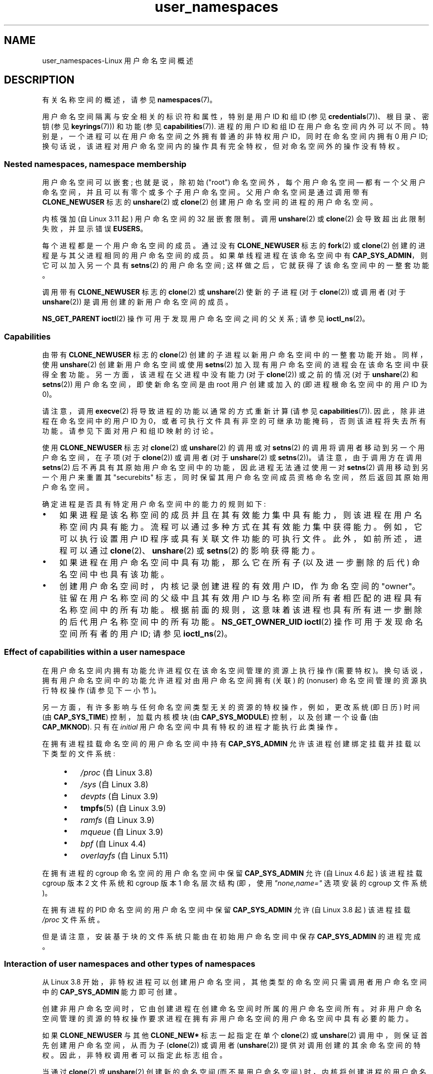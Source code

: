 .\" -*- coding: UTF-8 -*-
.\" Copyright (c) 2013, 2014 by Michael Kerrisk <mtk.manpages@gmail.com>
.\" and Copyright (c) 2012, 2014 by Eric W. Biederman <ebiederm@xmission.com>
.\"
.\" SPDX-License-Identifier: Linux-man-pages-copyleft
.\"
.\"
.\"*******************************************************************
.\"
.\" This file was generated with po4a. Translate the source file.
.\"
.\"*******************************************************************
.TH user_namespaces 7 2023\-02\-05 "Linux man\-pages 6.03" 
.SH NAME
user_namespaces\-Linux 用户命名空间概述
.SH DESCRIPTION
有关名称空间的概述，请参见 \fBnamespaces\fP(7)。
.PP
.\" FIXME: This page says very little about the interaction
.\" of user namespaces and keys. Add something on this topic.
.\"
.\" ============================================================
.\"
用户命名空间隔离与安全相关的标识符和属性，特别是用户 ID 和组 ID (参见 \fBcredentials\fP(7))、根目录、密钥 (参见
\fBkeyrings\fP(7))) 和功能 (参见 \fBcapabilities\fP(7)).  进程的用户 ID 和组 ID 在用户命名空间内外可以不同。
特别是，一个进程可以在用户命名空间之外拥有普通的非特权用户 ID，同时在命名空间内拥有 0 用户 ID;
换句话说，该进程对用户命名空间内的操作具有完全特权，但对命名空间外的操作没有特权。
.SS "Nested namespaces, namespace membership"
用户命名空间可以嵌套; 也就是说，除初始 ("root") 命名空间外，每个用户命名空间 \[em]
都有一个父用户命名空间，并且可以有零个或多个子用户命名空间。 父用户命名空间是通过调用带有 \fBCLONE_NEWUSER\fP 标志的
\fBunshare\fP(2) 或 \fBclone\fP(2) 创建用户命名空间的进程的用户命名空间。
.PP
.\" commit 8742f229b635bf1c1c84a3dfe5e47c814c20b5c8
.\" FIXME Explain the rationale for this limit. (What is the rationale?)
内核强加 (自 Linux 3.11 起) 用户命名空间的 32 层嵌套限制。 调用 \fBunshare\fP(2) 或 \fBclone\fP(2)
会导致超出此限制失败，并显示错误 \fBEUSERS\fP。
.PP
每个进程都是一个用户命名空间的成员。 通过没有 \fBCLONE_NEWUSER\fP 标志的 \fBfork\fP(2) 或 \fBclone\fP(2)
创建的进程是与其父进程相同的用户命名空间的成员。 如果单线程进程在该命名空间中有 \fBCAP_SYS_ADMIN\fP，则它可以加入另一个具有
\fBsetns\fP(2) 的用户命名空间; 这样做之后，它就获得了该命名空间中的一整套功能。
.PP
调用带有 \fBCLONE_NEWUSER\fP 标志的 \fBclone\fP(2) 或 \fBunshare\fP(2) 使新的子进程 (对于
\fBclone\fP(2)) 或调用者 (对于 \fBunshare\fP(2)) 是调用创建的新用户命名空间的成员。
.PP
.\"
.\" ============================================================
.\"
\fBNS_GET_PARENT\fP \fBioctl\fP(2) 操作可用于发现用户命名空间之间的父关系; 请参见 \fBioctl_ns\fP(2)。
.SS Capabilities
由带有 \fBCLONE_NEWUSER\fP 标志的 \fBclone\fP(2) 创建的子进程以新用户命名空间中的一整套功能开始。 同样，使用
\fBunshare\fP(2) 创建新用户命名空间或使用 \fBsetns\fP(2) 加入现有用户命名空间的进程会在该命名空间中获得全套功能。
另一方面，该进程在父进程中没有能力 (对于 \fBclone\fP(2)) 或之前的情况 (对于 \fBunshare\fP(2) 和 \fBsetns\fP(2))
用户命名空间，即使新命名空间是由 root 用户创建或加入的 (即进程根命名空间中的用户 ID 为 0)。
.PP
请注意，调用 \fBexecve\fP(2) 将导致进程的功能以通常的方式重新计算 (请参见 \fBcapabilities\fP(7)).
因此，除非进程在命名空间中的用户 ID 为 0，或者可执行文件具有非空的可继承功能掩码，否则该进程将失去所有功能。 请参见下面对用户和组 ID
映射的讨论。
.PP
使用 \fBCLONE_NEWUSER\fP 标志对 \fBclone\fP(2) 或 \fBunshare\fP(2) 的调用或对 \fBsetns\fP(2)
的调用将调用者移动到另一个用户命名空间，在子项 (对于 \fBclone\fP(2)) 或调用者 (对于 \fBunshare\fP(2) 或
\fBsetns\fP(2))。 请注意，由于调用方在调用 \fBsetns\fP(2) 后不再具有其原始用户命名空间中的功能，因此进程无法通过使用一对
\fBsetns\fP(2) 调用移动到另一个用户来重置其 "securebits"
标志，同时保留其用户命名空间成员资格命名空间，然后返回其原始用户命名空间。
.PP
确定进程是否具有特定用户命名空间中的能力的规则如下:
.IP \[bu] 3
.\" In the 3.8 sources, see security/commoncap.c::cap_capable():
如果进程是该名称空间的成员并且在其有效能力集中具有能力，则该进程在用户名称空间内具有能力。 流程可以通过多种方式在其有效能力集中获得能力。
例如，它可以执行设置用户 ID 程序或具有关联文件功能的可执行文件。 此外，如前所述，进程可以通过 \fBclone\fP(2)、\fBunshare\fP(2)
或 \fBsetns\fP(2) 的影响获得能力。
.IP \[bu]
如果进程在用户命名空间中具有功能，那么它在所有子 (以及进一步删除的后代) 命名空间中也具有该功能。
.IP \[bu]
.\" * The owner of the user namespace in the parent of the
.\" * user namespace has all caps.
.\" (and likewise associates the effective group ID of the creating process
.\" with the namespace).
.\" See kernel commit 520d9eabce18edfef76a60b7b839d54facafe1f9 for a fix
.\" on this point
.\"     This includes the case where the process executes a set-user-ID
.\"     program that confers the effective UID of the creator of the namespace.
.\"
.\" ============================================================
.\"
创建用户命名空间时，内核记录创建进程的有效用户 ID，作为命名空间的 "owner"。 驻留在用户名称空间的父级中且其有效用户 ID
与名称空间所有者相匹配的进程具有名称空间中的所有功能。 根据前面的规则，这意味着该进程也具有所有进一步删除的后代用户名称空间中的所有功能。
\fBNS_GET_OWNER_UID\fP \fBioctl\fP(2) 操作可用于发现命名空间所有者的用户 ID; 请参见 \fBioctl_ns\fP(2)。
.SS "Effect of capabilities within a user namespace"
在用户命名空间内拥有功能允许进程仅在该命名空间管理的资源上执行操作 (需要特权)。 换句话说，拥有用户命名空间中的功能允许进程对由用户命名空间拥有
(关联) 的 (nonuser) 命名空间管理的资源执行特权操作 (请参见下一小节)。
.PP
另一方面，有许多影响与任何命名空间类型无关的资源的特权操作，例如，更改系统 (即日历) 时间 (由 \fBCAP_SYS_TIME\fP) 控制，加载内核模块
(由 \fBCAP_SYS_MODULE\fP) 控制，以及创建一个设备 (由 \fBCAP_MKNOD\fP).  只有在 \fIinitial\fP
用户命名空间中具有特权的进程才能执行此类操作。
.PP
.\" fs_flags = FS_USERNS_MOUNT in kernel sources
在拥有进程挂载命名空间的用户命名空间中持有 \fBCAP_SYS_ADMIN\fP 允许该进程创建绑定挂载并挂载以下类型的文件系统:
.PP
.RS 4
.PD 0
.IP \[bu] 3
\fI/proc\fP (自 Linux 3.8)
.IP \[bu]
\fI/sys\fP (自 Linux 3.8)
.IP \[bu]
\fIdevpts\fP (自 Linux 3.9)
.IP \[bu]
\fBtmpfs\fP(5) (自 Linux 3.9)
.IP \[bu]
\fIramfs\fP (自 Linux 3.9)
.IP \[bu]
\fImqueue\fP (自 Linux 3.9)
.IP \[bu]
.\" commit b2197755b2633e164a439682fb05a9b5ea48f706
\fIbpf\fP (自 Linux 4.4)
.IP \[bu]
.\" commit 92dbc9dedccb9759c7f9f2f0ae6242396376988f
.\" commit 4cb2c00c43b3fe88b32f29df4f76da1b92c33224
\fIoverlayfs\fP (自 Linux 5.11)
.PD
.RE
.PP
在拥有进程的 cgroup 命名空间的用户命名空间中保留 \fBCAP_SYS_ADMIN\fP 允许 (自 Linux 4.6 起) 该进程挂载
cgroup 版本 2 文件系统和 cgroup 版本 1 命名层次结构 (即，使用 \fI"none,name="\fP 选项安装的 cgroup
文件系统)。
.PP
在拥有进程的 PID 命名空间的用户命名空间中保留 \fBCAP_SYS_ADMIN\fP 允许 (自 Linux 3.8 起) 该进程挂载 \fI/proc\fP
文件系统。
.PP
.\"
.\" ============================================================
.\"
但是请注意，安装基于块的文件系统只能由在初始用户命名空间中保存 \fBCAP_SYS_ADMIN\fP 的进程完成。
.SS "Interaction of user namespaces and other types of namespaces"
从 Linux 3.8 开始，非特权进程可以创建用户命名空间，其他类型的命名空间只需调用者用户命名空间中的 \fBCAP_SYS_ADMIN\fP
能力即可创建。
.PP
创建非用户命名空间时，它由创建进程在创建命名空间时所属的用户命名空间所有。
对非用户命名空间管理的资源的特权操作要求进程在拥有非用户命名空间的用户命名空间中具有必要的能力。
.PP
如果 \fBCLONE_NEWUSER\fP 与其他 \fBCLONE_NEW*\fP 标志一起指定在单个 \fBclone\fP(2) 或 \fBunshare\fP(2)
调用中，则保证首先创建用户命名空间，从而为子 (\fBclone\fP(2)) 或调用者 (\fBunshare\fP(2)) 提供对调用创建的其余命名空间的特权。
因此，非特权调用者可以指定此标志组合。
.PP
当通过 \fBclone\fP(2) 或 \fBunshare\fP(2) 创建新的命名空间 (而不是用户命名空间)
时，内核将创建进程的用户命名空间记录为新命名空间的所有者。 (此关联不可更改。)
当新命名空间中的进程随后对命名空间隔离的全局资源进行特权操作时，将根据内核关联的用户命名空间中进程的能力进行权限检查新的命名空间。
例如，假设一个进程试图更改主机名 (\fBsethostname\fP(2))，这是一个由 UTS 名称空间管理的资源。
在这种情况下，内核将确定哪个用户命名空间拥有进程的 UTS 命名空间，并检查进程是否在该用户命名空间中具有所需的能力
(\fBCAP_SYS_ADMIN\fP)。
.PP
.\"
.\" ============================================================
.\"
\fBNS_GET_USERNS\fP \fBioctl\fP(2) 操作可用于发现拥有非用户命名空间的用户命名空间; 请参见 \fBioctl_ns\fP(2)。
.SS "User and group ID mappings: uid_map and gid_map"
.\" commit 22d917d80e842829d0ca0a561967d728eb1d6303
创建用户命名空间时，它开始时没有将用户 ID (组 ID) 映射到父用户命名空间。 \fI/proc/\fPpid\fI/uid_map\fP 和
\fI/proc/\fPpid\fI/gid_map\fP 文件 (自 Linux 3.5 起可用) 在进程 \fIpid\fP 的用户命名空间内公开用户和组 ID
的映射。 可以读取这些文件以查看用户命名空间中的映射，并写入 (once) 以定义映射。
.PP
以下段落中的描述解释了 \fIuid_map\fP 的详细信息; \fIgid_map\fP 完全相同，但 "user ID" 的每个实例都被 "group ID"
替换。
.PP
\fIuid_map\fP 文件公开了用户 ID 从进程 \fIpid\fP 的用户命名空间到打开 \fIuid_map\fP 的进程的用户命名空间的映射
(但请参见下面对这一点的限定)。 换句话说，不同用户命名空间中的进程在读取特定 \fIuid_map\fP
文件时可能会看到不同的值，具体取决于读取进程的用户命名空间的用户 ID 映射。
.PP
\fIuid_map\fP 文件中的每一行都指定了两个用户命名空间之间一系列连续用户 ID 的一对一映射。 (首次创建用户名称空间时，此文件为空。)
每行中的规范采用三个数字的形式，以空格分隔。 前两个数字指定两个用户名称空间中的每一个中的起始用户 ID。 第三个数字指定映射范围的长度。
详细地，字段解释如下:
.IP (1) 5
进程 \fIpid\fP 的用户命名空间中用户 ID 范围的开始。
.IP (2)
用户 ID 范围的开始，用户 ID 由字段一 map 指定。 字段二如何解释取决于打开 \fIuid_map\fP 的进程和 \fIpid\fP
的进程是否在同一个用户命名空间，如下:
.RS
.IP (a) 5
如果两个进程在不同的用户命名空间中: 字段二是打开 \fIuid_map\fP 的进程的用户命名空间中一系列用户 ID 的开始。
.IP (b)
如果两个进程在同一个用户命名空间中: 字段二是进程 \fIpid\fP 的父用户命名空间中用户 ID 范围的开始。 这种情况下启用 \fIuid_map\fP
的开启者 (这里的常见情况是打开 \fI/proc/self/uid_map\fP) 以查看用户 ID 到创建此用户命名空间的进程的用户命名空间的映射。
.RE
.IP (3)
在两个用户名称空间之间映射的用户 ID 范围的长度。
.PP
返回用户 ID (组 ID) 的系统调用，例如 \fBgetuid\fP(2)、\fBgetgid\fP(2)，以及 \fBstat\fP(2)\[em]return
返回的结构体中的凭证字段，用户 ID (组 ID) 映射到调用者的用户命名空间。
.PP
当一个进程访问一个文件时，它的用户和组 ID 被映射到初始用户命名空间，用于创建文件时的权限检查和分配 ID。 当进程通过 \fBstat\fP(2)
检索文件用户和组 ID 时，ID 映射到相反方向，以生成与进程用户和组 ID 映射相关的值。
.PP
初始用户命名空间没有父命名空间，但为了保持一致性，内核为该命名空间提供虚拟用户和组 ID 映射文件。 从初始命名空间中的 shell 查看
\fIuid_map\fP 文件 (\fIgid_map\fP 是相同的) 显示:
.PP
.in +4n
.EX
$ \fBcat /proc/$$/uid_map\fP
         0          0 4294967295
.EE
.in
.PP
.\"
.\" ============================================================
.\"
这个映射告诉我们，这个命名空间 maps 中从用户 ID 0 开始的范围到 (nonexistent) 父命名空间中从 0
开始的范围，并且该范围的长度是最大的 32 位无符号整数。 这使 4294967295 (32 位有符号 \-1 值) 未映射。 这是故意的:
\fI(uid_t)\~\-1\fP 在多个接口中使用 (例如，\fBsetreuid\fP(2)) 作为指定 "no user ID" 的一种方式。 保留
\fI(uid_t)\~\-1\fP 未映射和不可用可保证在使用这些接口时不会出现混淆。
.SS "Defining user and group ID mappings: writing to uid_map and gid_map"
创建新的用户命名空间后，可以将命名空间内进程的 \fIone\fP 的 \fIuid_map\fP 文件写入 \fIonce\fP，定义用户 ID
在新用户命名空间的映射。 尝试多次写入用户命名空间中的 \fIuid_map\fP 文件失败，并显示错误 \fBEPERM\fP。 类似的规则适用于
\fIgid_map\fP 文件。
.PP
写入 \fIuid_map\fP (\fIgid_map\fP) 的行必须符合以下有效性规则:
.IP \[bu] 3
三个字段必须是有效数字，最后一个字段必须大于 0.
.IP \[bu]
行以换行符终止。
.IP \[bu]
.\" 5*12-byte records could fit in a 64B cache line
.\" commit 6397fac4915ab3002dc15aae751455da1a852f25
文件中的行数有限制。 在 Linux 4.14 和更早版本中，此限制是 (arbitrarily) 设置为 5 行。 从 Linux 4.15
开始，限制为 340 行。 此外，写入文件的字节数必须小于系统页面大小，并且写入必须在文件的开头执行 (即，\fBlseek\fP(2) 和
\fBpwrite\fP(2) 不能用于写入文件中的非零偏移量) 文件)。
.IP \[bu]
.\" commit 0bd14b4fd72afd5df41e9fd59f356740f22fceba
每行中指定的用户 ID (组 ID) 范围不能与任何其他行中的范围重叠。 在最初的实现 (Linux 3.8)
中，这个要求通过一个简单的实现来满足，该实现强加了进一步的要求，即连续行的字段 1 和字段 2 中的值必须按数字升序排列，这阻止了一些原本有效的
maps 创建。 Linux 3.9 和更高版本修复了此限制，允许任何有效的非重叠 maps 集。
.IP \[bu]
必须至少将一行写入文件。
.PP
违反上述规则的写入失败，并显示错误 \fBEINVAL\fP。
.PP
为了让进程写入 \fI/proc/\fPpid\fI/uid_map\fP (\fI/proc/\fPpid\fI/gid_map\fP) 文件，必须满足以下所有权限要求:
.IP \[bu] 3
写入进程必须在进程 \fIpid\fP 的用户命名空间中具有 \fBCAP_SETUID\fP (\fBCAP_SETGID\fP) 能力。
.IP \[bu]
写入进程必须在进程 \fIpid\fP 的用户命名空间中，或者在进程 \fIpid\fP 的父用户命名空间中。
.IP \[bu]
映射的用户 ID (组 ID) 必须依次在父用户命名空间中有一个映射。
.IP \[bu]
如果更新 \fI/proc/\fPpid\fI/uid_map\fP 以在父名称空间中创建 maps UID 0 的映射，则必须满足以下条件之一:
.RS
.IP (a) 5
如果写进程在父用户命名空间中，那么它必须在该用户命名空间中具有 \fBCAP_SETFCAP\fP 能力; or
.IP (b)
如果写入进程在子用户命名空间中，那么创建用户命名空间的进程在创建命名空间时必须具有 \fBCAP_SETFCAP\fP 能力。
.RE
.IP
.\" commit db2e718a47984b9d71ed890eb2ea36ecf150de18
此规则自 Linux 5.12 以来一直存在。 它消除了一个早期的安全漏洞，即缺少 \fBCAP_SETFCAP\fP 功能的 UID 0
进程，这是创建具有命名空间文件功能的二进制文件所必需的 (如 \fBcapabilities\fP(7)) 中所述，仍然可以通过以下步骤创建这样的二进制文件:
.RS
.IP (1) 5
使用标识映射 (即，新用户名称空间 maps 中的 UID 0 到父名称空间中的 UID 0) 创建一个新的用户名称空间，以便两个名称空间中的 UID
0 等同于相同的根用户 ID。
.IP (2)
由于子进程具有 \fBCAP_SETFCAP\fP 功能，它可以创建一个具有命名空间文件功能的二进制文件，然后在父用户命名空间中生效 (因为根用户 ID
在两个命名空间中相同)。
.RE
.IP \[bu]
以下两种情况之一适用:
.RS
.IP (a) 5
\fIEither\fP 写入进程在 \fIparent\fP 用户命名空间中具有 \fBCAP_SETUID\fP (\fBCAP_SETGID\fP) 能力。
.RS
.IP \[bu] 3
没有进一步的限制: 进程可以映射到父用户命名空间中的任意用户 ID (组 ID)。
.RE
.IP (b)
\fIOr\fP 否则适用以下所有限制:
.RS
.IP \[bu] 3
写入 \fIuid_map\fP (\fIgid_map\fP) 的数据必须包含一行，maps 将父用户命名空间中的写入进程的有效用户 ID (组 ID)
映射到用户命名空间中的用户 ID (组 ID)。
.IP \[bu]
写入进程必须与创建用户命名空间的进程具有相同的有效用户 ID。
.IP \[bu]
在 \fIgid_map\fP 的情况下，在写入 \fIgid_map\fP 之前，必须首先通过将 \[dq]\fIdeny\fP\[dq] 写入
\fI/proc/\fPpid\fI/setgroups\fP 文件 (见下文) 来拒绝使用 \fBsetgroups\fP(2) 系统调用。
.RE
.RE
.PP
.\"
.\" ============================================================
.\"
违反上述规则的写入失败，并显示错误 \fBEPERM\fP。
.SS "Project ID mappings: projid_map"
与用户和组 ID 映射类似，可以为用户命名空间创建项目 ID 映射。 (项目 ID 用于磁盘配额; 请参见 \fBsetquota\fP(8) 和
\fBquotactl\fP(2).)
.PP
.\" commit f76d207a66c3a53defea67e7d36c3eb1b7d6d61d
项目 ID 映射是通过写入 \fI/proc/\fPpid\fI/projid_map\fP 文件 (自 Linux 3.7 以来存在) 来定义的。
.PP
写入 \fI/proc/\fPpid\fI/projid_map\fP 文件的有效性规则与写入 \fIuid_map\fP 文件相同; 违反这些规则会导致
\fBwrite\fP(2) 失败并显示错误 \fBEINVAL\fP。
.PP
写入 \fI/proc/\fPpid\fI/projid_map\fP 文件的权限规则如下:
.IP \[bu] 3
写入进程必须在进程 \fIpid\fP 的用户命名空间中，或者在进程 \fIpid\fP 的父用户命名空间中。
.IP \[bu]
映射的项目 ID 必须依次在父用户命名空间中具有映射。
.PP
.\"
.\" ============================================================
.\"
违反这些规则会导致 \fBwrite\fP(2) 失败并显示错误 \fBEPERM\fP。
.SS "Interaction with system calls that change process UIDs or GIDs"
在未写入 \fIuid_map\fP 文件的用户命名空间中，更改用户 ID 的系统调用将失败。 同样，如果没有写入 \fIgid_map\fP 文件，更改组 ID
的系统调用也会失败。 写入 \fIuid_map\fP 和 \fIgid_map\fP 文件后，只有映射值可以用于更改用户和组 ID 的系统调用。
.PP
对于用户 ID，相关的系统调用包括
\fBsetuid\fP(2)、\fBsetfsuid\fP(2)、\fBsetreuid\fP(2)、\fBsetresuid\fP(2)。 对于组 ID，相关的系统调用包括
\fBsetgid\fP(2)、\fBsetfsgid\fP(2)、\fBsetregid\fP(2)、\fBsetresgid\fP(2) 和
\fBsetgroups\fP(2)。
.PP
.\" Things changed in Linux 3.19
.\" commit 9cc46516ddf497ea16e8d7cb986ae03a0f6b92f8
.\" commit 66d2f338ee4c449396b6f99f5e75cd18eb6df272
.\" http://lwn.net/Articles/626665/
.\"
.\" ============================================================
.\"
在写入 \fI/proc/\fPpid\fI/gid_map\fP 之前将 \[dq]\fIdeny\fP\[dq] 写入
\fI/proc/\fPpid\fI/setgroups\fP 文件将永久禁用用户命名空间中的 \fBsetgroups\fP(2) 并允许写入
\fI/proc/\fPpid\fI/gid_map\fP 而父用户命名空间中没有 \fBCAP_SETGID\fP 功能。
.SS "The /proc/\fIpid\fP/setgroups file"
.\"
.\" commit 9cc46516ddf497ea16e8d7cb986ae03a0f6b92f8
.\" commit 66d2f338ee4c449396b6f99f5e75cd18eb6df272
.\" http://lwn.net/Articles/626665/
.\" http://web.nvd.nist.gov/view/vuln/detail?vulnId=CVE-2014-8989
.\"
如果允许包含进程 \fIpid\fP 的用户命名空间中的进程使用 \fBsetgroups\fP(2) 系统调用，则
\fI/proc/\fPpid\fI/setgroups\fP 文件显示字符串 \[dq]\fIallow\fP\[dq]; 如果在该用户命名空间中不允许
\fBsetgroups\fP(2)，它会显示 \[dq]\fIdeny\fP\[dq]。 请注意，无论 \fI/proc/\fPpid\fI/setgroups\fP
文件中的值如何 (也无论进程的功能如何)，如果尚未设置 \fI/proc/\fPpid\fI/gid_map\fP，也不允许调用 \fBsetgroups\fP(2)。
.PP
特权进程 (在命名空间中具有 \fBCAP_SYS_ADMIN\fP 功能的进程) 可以将字符串 \[dq]\fIallow\fP\[dq] 或
\[dq]\fIdeny\fP\[dq] 之一写入此文件 \fIbefore\fP，并将此用户命名空间的组 ID 映射写入文件
\fI/proc/\fPpid\fI/gid_map\fP。 写入字符串 \[dq]\fIdeny\fP\[dq] 会阻止用户命名空间中的任何进程使用
\fBsetgroups\fP(2)。
.PP
前段所述的限制的实质是只允许写入 \fI/proc/\fPpid\fI/setgroups\fP，因为 \fI/proc/\fPpid\fI/gid_map\fP
没有设置，所以不允许调用 \fBsetgroups\fP(2)。 这确保进程无法从允许 \fBsetgroups\fP(2) 的状态转换到拒绝
\fBsetgroups\fP(2) 的状态; 进程只能从不允许的 \fBsetgroups\fP(2) 过渡到允许的 \fBsetgroups\fP(2)。
.PP
该文件在初始用户命名空间中的默认值为 \[dq]\fIallow\fP\[dq]。
.PP
一旦写入 \fI/proc/\fPpid\fI/gid_map\fP (具有在用户命名空间中启用 \fBsetgroups\fP(2) 的效果)，就无法再通过将
\[dq]\fIdeny\fP\[dq] 写入 \fI/proc/\fPpid\fI/setgroups\fP 来禁止 \fBsetgroups\fP(2)
(写入失败并显示错误 \fBEPERM\fP)。
.PP
子用户命名空间从其父命名空间继承 \fI/proc/\fPpid\fI/setgroups\fP 设置。
.PP
如果 \fIsetgroups\fP 文件的值为 \[dq]\fIdeny\fP\[dq]，则随后无法在此用户命名空间中重新启用 \fBsetgroups\fP(2)
系统调用 (通过将 \[dq]\fIallow\fP\[dq] 写入文件)。 (尝试这样做失败并出现错误 \fBEPERM\fP.)
此限制还会向下传播到此用户命名空间的所有子用户命名空间。
.PP
.\"
.\" /proc/PID/setgroups
.\"	[allow == setgroups() is allowed, "deny" == setgroups() is disallowed]
.\"	* Can write if have CAP_SYS_ADMIN in NS
.\"	* Must write BEFORE writing to /proc/PID/gid_map
.\"
.\" setgroups()
.\"	* Must already have written to gid_map
.\"	* /proc/PID/setgroups must be "allow"
.\"
.\" /proc/PID/gid_map -- writing
.\"	* Must already have written "deny" to /proc/PID/setgroups
.\"
.\" ============================================================
.\"
\fI/proc/\fPpid\fI/setgroups\fP 文件被添加到 Linux 3.19
中，但被反向移植到许多早期的稳定内核系列，因为它解决了一个安全问题。 该问题涉及具有 "rwx\-\-\-rwx" 等权限的文件。 此类文件对 "group"
的权限少于对 "other" 的权限。 这意味着使用 \fBsetgroups\fP(2) 的丢弃组可能允许它以前没有的进程文件访问权限。
在用户名称空间存在之前，这不是一个问题，因为只有特权进程 (具有 \fBCAP_SETGID\fP 功能的进程) 才能调用 \fBsetgroups\fP(2)。
但是，随着用户命名空间的引入，非特权进程可以创建一个用户拥有所有特权的新命名空间。
然后，这允许以前没有特权的用户丢弃组，从而获得他们以前没有的文件访问权限。 添加 \fI/proc/\fPpid\fI/setgroups\fP
文件是为了解决此安全问题，它拒绝任何非特权进程通过 \fBsetgroups\fP(2) 丢弃组的路径。
.SS "Unmapped user and group IDs"
.\" from_kuid_munged(), from_kgid_munged()
在很多地方，未映射的用户 ID (组 ID) 可能会暴露给用户空间。 例如，在为命名空间定义用户 ID 映射之前，新用户命名空间中的第一个进程可能调用
\fBgetuid\fP(2)。 在大多数此类情况下，未映射的用户 ID 会转换为溢出用户 ID (组 ID) ; 溢出用户 ID (组 ID) 的默认值为
65534。 请参见 \fBproc\fP(5) 中 \fI/proc/sys/kernel/overflowuid\fP 和
\fI/proc/sys/kernel/overflowgid\fP 的说明。
.PP
.\" also SO_PEERCRED
以这种方式映射未映射 ID 的情况包括返回用户 ID (\fBgetuid\fP(2)、\fBgetgid\fP(2) 等的系统调用)、通过 UNIX
域套接字传递的凭据、由 \fBstat\fP(2)、\fBwaitid\fP(2) 和 System V IPC "ctl" \fBIPC_STAT\fP
操作返回的凭据、凭据由 \fI/proc/\fPpid\fI/status\fP 和 \fI/proc/sysvipc/*\fP 中的文件公开，通过
\fIsiginfo_t\fP 中的 \fIsi_uid\fP 字段返回的凭据与信号一起接收 (请参见 \fBsigaction\fP(2))，写入进程记帐文件的凭据
(请参见 \fBacct\fP(5)))，以及随 POSIX 消息队列通知返回的凭据 (请参见 \fBmq_notify\fP(3)).
.PP
.\" from_kuid(), from_kgid()
.\" Also F_GETOWNER_UIDS is an exception
.\"
.\" ============================================================
.\"
有一种值得注意的情况，未映射的用户和组 ID 被 \fInot\fP 转换为相应的溢出 ID 值。 查看第二个字段没有映射的 \fIuid_map\fP 或
\fIgid_map\fP 文件时，该字段显示为 4294967295 (\-1 为无符号整数)。
.SS "Accessing files"
.\"
.\" ============================================================
.\"
为了在非特权进程访问文件时确定权限，进程凭证 (UID、GID)
和文件凭证实际上被映射回它们在初始用户命名空间中的内容，然后进行比较以确定进程的权限有文件。 其他使用凭据加权限掩码可访问性模型的对象也是如此，例如
System V IPC 对象。
.SS "Operation of file\-related capabilities"
某些功能允许进程在对其他用户或组拥有所有权的文件执行操作时绕过各种内核强制限制。 这些功能是:
\fBCAP_CHOWN\fP、\fBCAP_DAC_OVERRIDE\fP、\fBCAP_DAC_READ_SEARCH\fP、\fBCAP_FOWNER\fP 和
\fBCAP_FSETID\fP。
.PP
在用户命名空间内，如果进程对文件具有相关能力，这些能力允许进程绕过规则，这意味着:
.IP \[bu] 3
该进程在其用户命名空间中具有相关的有效能力; and
.IP \[bu]
文件的用户 ID 和组 ID 在用户命名空间中都有有效的映射。
.PP
.\" These are the checks performed by the kernel function
.\" inode_owner_or_capable(). There is one exception to the exception:
.\" overriding the directory sticky permission bit requires that
.\" the file has a valid mapping for both its UID and GID.
.\"
.\" ============================================================
.\"
\fBCAP_FOWNER\fP 功能的处理有些特殊: 它允许进程绕过相应的规则，只要文件的用户 ID 至少在用户名称空间中具有映射 (即，文件的组 ID
不需要具有有效映射)。
.SS "Set\-user\-ID and set\-group\-ID programs"
.\"
.\" ============================================================
.\"
当用户命名空间内的进程执行 set\-user\-ID (set\-group\-ID) 程序时，该进程在命名空间内的有效用户 (group) ID
将更改为为文件的用户 (group) ID 映射的任何值。 但是，如果用户 \fIor\fP 文件的组 ID 在命名空间内没有映射，则 set\-user\-ID
(set\-group\-ID) 位将被静默忽略: 执行新程序，但进程的有效用户 (group) ID 保持不变。 (这反映了执行驻留在使用
\fBMS_NOSUID\fP 标志挂载的文件系统上的 set\-user\-ID 或 set\-group\-ID 程序的语义，如 \fBmount\fP(2).)
中所述
.SS Miscellaneous
.\"
当进程的用户和组 ID 通过 UNIX 域套接字传递到不同用户命名空间中的进程时 (请参见 \fBunix\fP(7)) 中
\fBSCM_CREDENTIALS\fP 的描述)，它们将根据接收进程的用户和组 ID 映射转换为相应的值。
.SH STANDARDS
.\"
命名空间是 Linux 特有的，特性。
.SH NOTES
.\"
.\" ============================================================
.\"
多年来，Linux 内核中添加了许多特性这些特性仅供特权用户使用，因为它们可能会混淆 set\-user\-ID\-root 应用程序。
通常，允许用户命名空间中的 root 用户使用这些特性是安全的，因为在用户命名空间中，不可能获得比用户命名空间的 root 用户更多的权限。
.SS "Global root"
.\"
.\" ============================================================
.\"
术语 "global root" 有时用作初始用户命名空间中用户 ID 0 的简写。
.SS Availability
使用用户名称空间需要使用 \fBCONFIG_USER_NS\fP 选项配置的内核。 用户命名空间需要内核中一系列子系统的支持。
当一个不受支持的子系统配置到内核中时，就不可能配置用户名称空间支持。
.PP
.\" commit d6970d4b726cea6d7a9bc4120814f95c09571fc3
.\"
与 Linux 3.8 一样，大多数相关子系统都支持用户命名空间，但是许多文件系统没有在用户命名空间之间 map 用户和组 ID 所需的基础设施。
Linux 3.9 为许多剩余的不受支持的文件系统 (Plan 9 (9P)、Andrew File System
(AFS)、Ceph、CIFS、CODA、NFS 和 OCFS2) 添加了所需的基础设施支持。 Linux 3.12
添加了对最后一个不受支持的主要文件系统 XFS 的支持。
.SH EXAMPLES
下面的程序旨在允许试验用户命名空间以及其他类型的命名空间。 它创建由命令行选项指定的命名空间，然后在这些命名空间内执行命令。 程序里面的注释和
\fIusage\fP() 函数提供了程序的完整解释。 下面的 shell 会话演示了它的用法。
.PP
首先，我们看一下运行时环境:
.PP
.in +4n
.EX
$ \fBuname \-rs\fP     # 需要 Linux 3.8 或更高版本
Linux 3.8.0
$ \fBid \-u\fP         # 以非特权用户身份运行
1000
$ \fBid \-u\fP         # 以非特权用户身份运行
1000
.EE
.in
.PP
现在在新用户 (\fI\-U\fP)、挂载 (\fI\-m\fP) 和 PID (\fI\-p\fP) 命名空间中启动一个新的 shell，用户 ID (\fI\-M\fP) 和组
ID (\fI\-G\fP) 1000 映射到用户命名空间内的 0:
.PP
.in +4n
.EX
$ \fB./userns_child_exec \-p \-m \-U \-M \[aq]0 1000 1\[aq] \-G \[aq]0 1000 1\[aq] bash\fP
.EE
.in
.PP
shell 的 PID 为 1，因为它是新 PID 命名空间中的第一个进程:
.PP
.in +4n
.EX
庆典 $ \fBecho $$\fP
1
.EE
.in
.PP
挂载新的 \fI/proc\fP 文件系统并列出新 PID 命名空间中可见的所有进程表明 shell 看不到 PID 命名空间之外的任何进程:
.PP
.in +4n
.EX
庆典 $ \fBmount \-t proc proc /proc\fP
庆典 $ \fBps ax\fP
  PID TTY 状态时间命令
    1 pts/3 S 0:00 狂欢
   22 pts/3 R+ 0:00 皮秒轴
.EE
.in
.PP
在用户命名空间内，shell 具有用户和组 ID 0，以及一整套允许和有效的功能:
.PP
.in +4n
.EX
庆典 $ \fBcat /proc/$$/status | egrep \[aq]\[ha][UG]id\[aq]\fP
Uid:	0	0	0	0
Gid:	0	0	0	0
庆典 $ \fBcat /proc/$$/status | egrep \[aq]\[ha]Cap(Prm|Inh|Eff)\[aq]\fP
CapInh:	0000000000000000
CapPrm:	0000001fffffffff
CapEff:	0000001fffffffff
.EE
.in
.SS "Program source"
\&
.EX
/* userns_child_exec.c

   根据 GNU 通用公共许可证 v2 或更高版本获得许可

   在 new 中创建一个执行 shell 命令的子进程
   namespace(s); 允许在以下情况下指定 UID 和 GID 映射
   创建用户命名空间。
*/
#define _GNU_SOURCE
#include <err.h>
#include <sched.h>
#include <unistd.h>
#include <stdint.h>
#include <stdlib.h>
#include <sys/wait.h>
#include <signal.h>
#include <fcntl.h>
#include <stdio.h>
#include <string.h>
#include <limits.h>
#include <errno.h>

struct child_args {
    char **argv;        /* Command to be executed by child, with args */
    int    pipe_fd[2];  /* Pipe used to synchronize parent and child */
};

static int verbose;

static void
usage(char *pname)
{
    fprintf(stderr, "Usage: %s [options] cmd [arg...]\en\en", pname);
    fprintf(stderr, "Create a child process that executes a shell "
            "command in a new user namespace,\en"
            ` 可能还有其他新的 namespace(s).\en\en");
    fprintf(stderr, "Options can be:\en\en");
#define fpe(str) fprintf(stderr, "    %s", str);
    fpe("\-i          New IPC namespace\en");
    fpe("\-m          New mount namespace\en");
    fpe("\-n          New network namespace\en");
    fpe("\-p          New PID namespace\en");
    fpe("\-u          New UTS namespace\en");
    fpe("\-U          New user namespace\en");
    fpe("\-M uid_map  Specify UID map for user namespace\en");
    fpe("\-G gid_map  Specify GID map for user namespace\en");
    fpe("\-z          Map user\[aq]s UID and GID to 0 in user namespace\en");
    fpe ("(相当于: \-M\[aq] 0 <uid> 1\[aq] \-G\[aq] 0 <gid> 1\[aq])\en");
    fpe("\-v          Display verbose messages\en");
    fpe("\en");
    fpe("If \-z, \-M, or \-G is specified, \-U is required.\en");
    fpe("It is not permitted to specify both \-z and either \-M or \-G.\en");
    fpe("\en");
    fpe("Map strings for \-M and \-G consist of records of the form:\en");
    fpe("\en");
    fpe("    ID\-inside\-ns   ID\-outside\-ns   len\en");
    fpe("\en");
    fpe ("一个 map 字符串可以包含多条记录，分开"
        "用逗号;\en");
    fpe ("逗号在写入之前被换行符替换"
        "到 map 文件。\en");

    exit(EXIT_FAILURE);
}

/* Update the mapping file \[aq]map_file\[aq], with the value provided in
   \[aq]mapping\[aq], a string that defines a UID or GID mapping. A UID or
   GID mapping consists of one or more newline\-delimited records
   of the form:

       ID_inside\-ns ID\-outside\-ns 长度

   要求用户提供包含换行符的字符串是
   当然命令行使用不方便。因此，我们允许
   使用逗号分隔此字符串中的记录，并替换它们
   在将字符串写入文件之前使用换行符。*/

static void
update_map(char *mapping, char *map_file)
{
    int fd;
    size_t map_len;     /* Length of \[aq]mapping\[aq] */

    /* Replace commas in mapping string with newlines. */

    map_len = strlen(mapping);
    for (size_t j = 0; j < map_len; j++)
        if (mapping[j] == \[aq],\[aq])
            mapping[j] = \[aq]\en\[aq];

    fd = open(map_file, O_RDWR);
    if (fd == \-1) {
        fprintf(stderr, "ERROR: open %s: %s\en", map_file,
                strerror(errno));
        exit(EXIT_FAILURE);
    }

    if (write(fd, mapping, map_len) != map_len) {
        fprintf(stderr, "ERROR: write %s: %s\en", map_file,
                strerror(errno));
        exit(EXIT_FAILURE);
    }

    close(fd);
}

/* Linux 3.19 made a change in the handling of setgroups(2) and the
   \[aq]gid_map\[aq] file to address a security issue.  The issue allowed
   *unprivileged* users to employ user namespaces in order to drop groups.
   The upshot of the 3.19 changes is that in order to update the
   \[aq]gid_maps\[aq] file, use of the setgroups() system call in this
   user namespace must first be disabled by writing "deny" to one of
   the /proc/PID/setgroups files for this namespace.  That is the
   purpose of the following function. */

static void
proc_setgroups_write(pid_t child_pid, char *str)
{
    char setgroups_path[PATH_MAX];
    int fd;

    snprintf(setgroups_path, PATH_MAX, "/proc/%jd/setgroups",
            (intmax_t) child_pid);

    fd = open(setgroups_path, O_RDWR);
    if (fd == \-1) {

        /* 我们可能在一个不支持 \[aq] 的系统上
           /proc/PID/setgroups. 在那种情况下，文件将不存在，
           并且系统不会 \[aq] 施加限制 Linux 3.19
           added.  那 \[aq] 很好: 我们不需要 \[aq] 做任何事
           允许更新 \[aq] gid_map\[aq]。

           但是，如果来自 open() 的错误不是
           该情况下预期的 ENOENT 错误，让
           用户知道。*/

        if (errno != ENOENT)
            fprintf(stderr, "ERROR: open %s: %s\en", setgroups_path,
                strerror(errno));
        return;
    }

    if (write(fd, str, strlen(str)) == \-1)
        fprintf(stderr, "ERROR: write %s: %s\en", setgroups_path,
            strerror(errno));

    close(fd);
}

static int              /* Start function for cloned child */
childFunc(void *arg)
{
    struct child_args *args = arg;
    char ch;

    /* Wait until the parent has updated the UID and GID mappings.
       See the comment in main(). We wait for end of file on a
       pipe that will be closed by the parent process once it has
       updated the mappings. */

    close(args\->pipe_fd[1]);    /* 关闭我们的写描述符
                                   管道的末端，以便我们看到 EOF
                                   当父母关闭其描述符时。*/
    if (read(args\->pipe_fd[0], &ch, 1) != 0) {
        fprintf(stderr,
                ` 子节点失败: 从返回的管道中读取! = 0\en") ;
        exit(EXIT_FAILURE);
    }

    close(args\->pipe_fd[0]);

    /* Execute a shell command. */

    printf("About to exec %s\en", args\->argv[0]);
    execvp(args\->argv[0], args\->argv);
    err(EXIT_FAILURE, "execvp");
}

#define STACK_SIZE (1024 * 1024)

static char child_stack[STACK_SIZE];     /* Space for child\[aq]s stack */

int
main(int argc, char *argv[])
{
    int flags, opt, map_zero;
    pid_t child_pid;
    struct child_args args;
    char *uid_map, *gid_map;
    const int MAP_BUF_SIZE = 100;
    char map_buf[MAP_BUF_SIZE];
    char map_path[PATH_MAX];

    /* Parse command\-line options. The initial \[aq]+\[aq] character in
       the final getopt() argument prevents GNU\-style permutation
       of command\-line options. That\[aq]s useful, since sometimes
       the \[aq]command\[aq] to be executed by this program itself
       has command\-line options. We don\[aq]t want getopt() to treat
       those as options to this program. */

    flags = 0;
    verbose = 0;
    gid_map = NULL;
    uid_map = NULL;
    map_zero = 0;
    while ((opt = getopt(argc, argv, "+imnpuUM:G:zv")) != \-1) {
        switch (opt) {
        case \[aq]i\[aq]: flags |= CLONE_NEWIPC;        break;
        case \[aq]m\[aq]: flags |= CLONE_NEWNS;         break;
        case \[aq]n\[aq]: flags |= CLONE_NEWNET;        break;
        case \[aq]p\[aq]: flags |= CLONE_NEWPID;        break;
        case \[aq]u\[aq]: flags |= CLONE_NEWUTS;        break;
        case \[aq]v\[aq]: verbose = 1;                  break;
        case \[aq]z\[aq]: map_zero = 1;                 break;
        case \[aq]M\[aq]: uid_map = optarg;             break;
        case \[aq]G\[aq]: gid_map = optarg;             break;
        case \[aq]U\[aq]: flags |= CLONE_NEWUSER;       break;
        default:  usage(argv[0]);
        }
    }

    /* \-M or \-G without \-U is nonsensical */

    if (((uid_map != NULL || gid_map != NULL || map_zero) &&
                !(flags & CLONE_NEWUSER)) ||
            (map_zero && (uid_map != NULL || gid_map != NULL)))
        usage(argv[0]);

    args.argv = &argv[optind];

    /* We use a pipe to synchronize the parent and child, in order to
       ensure that the parent sets the UID and GID maps before the child
       calls execve(). This ensures that the child maintains its
       capabilities during the execve() in the common case where we
       want to map the child\[aq]s effective user ID to 0 in the new user
       namespace. Without this synchronization, the child would lose
       its capabilities if it performed an execve() with nonzero
       user IDs (see the capabilities(7) man page for details of the
       transformation of a process\[aq]s capabilities during execve()). */

    if (pipe(args.pipe_fd) == \-1)
        err(EXIT_FAILURE, "pipe");

    /* Create the child in new namespace(s). */

    child_pid = clone(childFunc, child_stack + STACK_SIZE,
                      flags | SIGCHLD, &args);
    if (child_pid == \-1)
        err(EXIT_FAILURE, "clone");

    /* Parent falls through to here. */

    if (verbose)
        printf("%s: PID of child created by clone() is %jd\en",
                argv[0], (intmax_t) child_pid);

    /* Update the UID and GID maps in the child. */

    if (uid_map != NULL || map_zero) {
        snprintf(map_path, PATH_MAX, "/proc/%jd/uid_map",
                (intmax_t) child_pid);
        if (map_zero) {
            snprintf(map_buf, MAP_BUF_SIZE, "0 %jd 1",
                    (intmax_t) getuid());
            uid_map = map_buf;
        }
        update_map(uid_map, map_path);
    }

    if (gid_map != NULL || map_zero) {
        proc_setgroups_write(child_pid, "deny");

        snprintf(map_path, PATH_MAX, "/proc/%jd/gid_map",
                (intmax_t) child_pid);
        if (map_zero) {
            snprintf(map_buf, MAP_BUF_SIZE, "0 %ld 1",
                    (intmax_t) getgid());
            gid_map = map_buf;
        }
        update_map(gid_map, map_path);
    }

    /* Close the write end of the pipe, to signal to the child that we
       have updated the UID and GID maps. */

    close(args.pipe_fd[1]);

    if (waitpid(child_pid, NULL, 0) == \-1)      /* Wait for child */
        err(EXIT_FAILURE, "waitpid");

    if (verbose)
        printf("%s: terminating\en", argv[0]);

    exit(EXIT_SUCCESS);
}
.EE
.SH "SEE ALSO"
.\" From the shadow package
.\" From the shadow package
.\" From the shadow package
.\" From the shadow package
\fBnewgidmap\fP(1), \fBnewuidmap\fP(1), \fBclone\fP(2), \fBptrace\fP(2), \fBsetns\fP(2),
\fBunshare\fP(2), \fBproc\fP(5), \fBsubgid\fP(5), \fBsubuid\fP(5), \fBcapabilities\fP(7),
\fBcgroup_namespaces\fP(7), \fBcredentials\fP(7), \fBnamespaces\fP(7),
\fBpid_namespaces\fP(7)
.PP
内核源文件 \fIDocumentation/admin\-guide/namespaces/resource\-control.rst\fP.
.PP
.SH [手册页中文版]
.PP
本翻译为免费文档；阅读
.UR https://www.gnu.org/licenses/gpl-3.0.html
GNU 通用公共许可证第 3 版
.UE
或稍后的版权条款。因使用该翻译而造成的任何问题和损失完全由您承担。
.PP
该中文翻译由 wtklbm
.B <wtklbm@gmail.com>
根据个人学习需要制作。
.PP
项目地址:
.UR \fBhttps://github.com/wtklbm/manpages-chinese\fR
.ME 。
